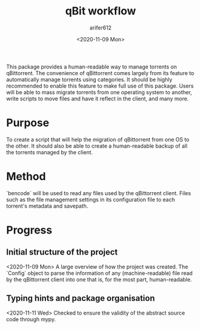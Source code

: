 #+title: qBit workflow
#+description: 
This package provides a human-readable way to manage torrents on qBittorrent. The convenience of qBittorrent comes largely from its feature to automatically manage torrents using categories. It should be highly recommended to enable this feature to make full use of this package. Users will be able to mass migrate torrents from one operating system to another, write scripts to move files and have
it reflect in the client, and many more.

#+author: arifer612
#+date: <2020-11-09 Mon>

* Purpose
To create a script that will help the migration of qBittorrent from one OS to the other. It should also be able to create a human-readable backup of all the torrents managed by the client.

* Method
`bencode` will be used to read any files used by the qBittorrent client. Files such as the file management settings in its configuration file to each torrent's metadata and savepath.

* Progress

** Initial structure of the project
<2020-11-09 Mon>
A large overview of how the project was created. The `Config` object to parse the information of any (machine-readable) file read by the qBittorrent client into one that is, for the most part, human-readable.

** Typing hints and package organisation
<2020-11-11 Wed>
Checked to ensure the validity of the abstract source code through mypy.
